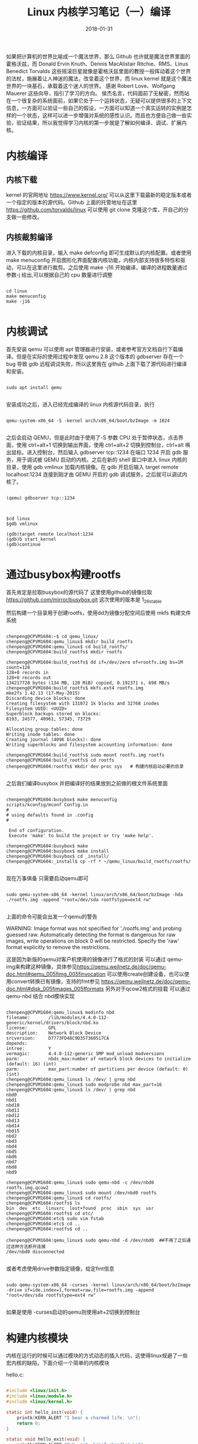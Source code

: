 #+TITLE: Linux 内核学习笔记（一）编译
#+DATE: 2018-01-31
#+LAYOUT: post
#+TAGS: kernel linux
#+CATEGORIES: kernel


    如果把计算机的世界比喻成一个魔法世界，那么 Github 也许就是魔法世界里面的霍格沃兹，而 Donald Ervin Knuth、Dennis MacAlistair Ritchie、RMS、Linus Benedict Torvalds 这些摇滚巨星就像是霍格沃兹里面的教授一般挥动着这个世界的法杖，施展着让人神迷的魔法，改变着这个世界，而 linux kernel 就是这个魔法世界的一块基石，承载着这个迷人的世界。
    感谢 Robert Love、Wolfgang Mauerer 这些向导，指引了学习的方向。
    侯杰名言，代码面前了无秘密，然而站在一个很复杂的系统面前，如果它处于一个运转状态，无疑可以提供很多的上下文信息，一方面可以验证一些自己的假设，一方面可以知道一个真实运转的实例是怎样的一个状态，这样可以进一步增强对系统的感性认识。而且也方便自己做一些实验，验证结果，所以我觉得学习内核的第一步就是了解如何编译、调试、扩展内核。

* 内核编译
** 内核下载
   kernel 的官网地址 [[https://www.kernel.org/]] 可以从这里下载最新的稳定版本或者一个指定的版本的源代码。Github 上面的托管地址在这里 [[https://github.com/torvalds/linux]] 可以使用 git clone 克隆这个库，开自己的分支做一些修改。

** 内核裁剪编译
    进入下载的内核目录，输入 make defconfig 即可生成默认的内核配置。或者使用 make menuconfig 开启图形化界面配置内核功能，内核内部支持很多特性和驱动，可以在这里进行裁剪。之后使用 make -j16 开始编译，编译的进程数量通过参数-j 给出,可以根据自己的 cpu 数量进行调整

#+NAME: compile kernel
#+BEGIN_SRC shell

cd linux
make menuconfig
make -j16

#+END_SRC

* 内核调试
    首先安装 qemu 可以使用 apt 管理器进行安装，或者参考官方文档自行下载编译。但是在实际的使用过程中发现 qemu 2.8 这个版本的 gdbserver 存在一个 bug 导致 gdb 远程调试失败，所以这里我在 github 上面下载了源代码进行编译和安装。 

#+BEGIN_SRC shell

sudo apt install qemu

#+END_SRC

安装成功之后，进入已经完成编译的 linux 内核源代码目录，执行

#+BEGIN_SRC shell

qemu-system-x86_64 -S -kernel arch/x86_64/boot/bzImage -m 1024

#+END_SRC

之后会启动 QEMU，但是此时由于使用了-S 参数 CPU 处于暂停状态，点击界面，使用 ctrl+alt+1 切换到输出界面，使用 ctrl+alt+2 切换到控制台，ctrl+alt 唤出鼠标。进入控制台，然后输入 gdbserver tcp::1234 在端口 1234 开启 gdb 服务，用于调试被 QEMU 启动的内核。之后在新的 shell 窗口中进入 linux 内核的目录，使用 gdb vmlinux 加载内核镜像。在 gdb 开启后输入 target remote localhost:1234 连接到刚才由 QEMU 开启的 gdb 调试服务，之后就可以调试内核了。

#+BEGIN_SRC shell

(qemu) gdbserver tcp::1234

#+END_SRC


#+BEGIN_SRC shell

$cd linux
$gdb vmlinux

(gdb)target remote localhost:1234
(gdb)b start_kernel
(gdb)continue

#+END_SRC

* 通过busybox构建rootfs
  首先肯定是拉取busybox的源代码了 这里使用github的镜像拉取 https://github.com/mirror/busybox.git 这次使用的版本是 1_26_stable 

  然后构建一个目录用于创建rootfs，使用dd为镜像分配空间后使用 mkfs 构建文件系统

    
#+BEGIN_SRC shell

chenpeng@CPVM1604:~$ cd qemu_linux/
chenpeng@CPVM1604:qemu_linux$ mkdir build_rootfs
chenpeng@CPVM1604:qemu_linux$ cd build_rootfs/
chenpeng@CPVM1604:build_rootfs$ mkdir rootfs

chenpeng@CPVM1604:build_rootfs$ dd if=/dev/zero of=rootfs.img bs=1M count=128
128+0 records in
128+0 records out
134217728 bytes (134 MB, 128 MiB) copied, 0.192371 s, 698 MB/s
chenpeng@CPVM1604:build_rootfs$ mkfs.ext4 rootfs.img 
mke2fs 1.42.13 (17-May-2015)
Discarding device blocks: done                            
Creating filesystem with 131072 1k blocks and 32768 inodes
Filesystem UUID: <UUID>
Superblock backups stored on blocks: 
8193, 24577, 40961, 57345, 73729

Allocating group tables: done                            
Writing inode tables: done                            
Creating journal (4096 blocks): done
Writing superblocks and filesystem accounting information: done 

chenpeng@CPVM1604:build_rootfs$ sudo mount rootfs.img rootfs
chenpeng@CPVM1604:build_rootfs$ cd rootfs
chenpeng@CPVM1604:rootfs$ mkdir dev proc sys   # 构建内核启动必要的目录

#+END_SRC


  之后我们编译busybox 并把编译好的结果放到之前做的根文件系统里面


#+BEGIN_SRC shell

chenpeng@CPVM1604:busybox$ make menuconfig
scripts/kconfig/mconf Config.in
#
# using defaults found in .config
#

 End of configuration.
 Execute 'make' to build the project or try 'make help'.

chenpeng@CPVM1604:busybox$ make
chenpeng@CPVM1604:busybox$ make install
chenpeng@CPVM1604:busybox$ cd _install/
chenpeng@CPVM1604:_install$ cp -rf * ~/qemu_linux/build_rootfs/rootfs/

#+END_SRC

  现在万事俱备 只需要启动qemu即可


#+BEGIN_SRC shell

sudo qemu-system-x86_64 -kernel linux/arch/x86_64/boot/bzImage -hda ./rootfs.img -append "root=/dev/sda rootfstype=ext4 rw"

#+END_SRC


  上面的命令可能会出发一个qemu的警告


WARNING: Image format was not specified for './rootfs.img' and probing guessed raw.
         Automatically detecting the format is dangerous for raw images, write operations on block 0 will be restricted.
         Specify the 'raw' format explicitly to remove the restrictions.
 
  这是因为新版的qemu对客户机使用的镜像进行了格式的封装 可以通过 qemu-img来构建这种镜像，具体参见[[https://qemu.weilnetz.de/doc/qemu-doc.html#qemu_005fimg_005finvocation]]
  可以使用create创建设备，也可以使用convert转换已有镜像，支持的fmt参见 [[https://qemu.weilnetz.de/doc/qemu-doc.html#disk_005fimages_005fformats]]
  另外对于qcow2格式的挂载 可以通过 qemu-nbd 结合 nbd模块实现

#+BEGIN_SRC shell

chenpeng@CPVM1604:qemu_linux$ modinfo nbd
filename:       /lib/modules/4.4.0-112-generic/kernel/drivers/block/nbd.ko
license:        GPL
description:    Network Block Device
srcversion:     D7773FD48C9D357360517CA
depends:        
intree:         Y
vermagic:       4.4.0-112-generic SMP mod_unload modversions 
parm:           nbds_max:number of network block devices to initialize (default: 16) (int)
parm:           max_part:number of partitions per device (default: 0) (int)
chenpeng@CPVM1604:qemu_linux$ ls /dev/ | grep nbd
chenpeng@CPVM1604:qemu_linux$ sudo modprobe nbd max_part=16
chenpeng@CPVM1604:qemu_linux$ ls /dev/ | grep nbd
nbd0
nbd1
nbd10
nbd11
nbd12
nbd13
nbd14
nbd15
nbd2
nbd3
nbd4
nbd5
nbd6
nbd7
nbd8
nbd9

chenpeng@CPVM1604:qemu_linux$ sudo qemu-nbd -c /dev/nbd0 rootfs.img.qcow2 
chenpeng@CPVM1604:qemu_linux$ sudo mount /dev/nbd0 rootfs
chenpeng@CPVM1604:qemu_linux$ cd rootfs/
chenpeng@CPVM1604:rootfs$ ls
bin  dev  etc  linuxrc  lost+found  proc  sbin  sys  usr
chenpeng@CPVM1604:rootfs$ cd etc/
chenpeng@CPVM1604:etc$ sudo vim fstab 
chenpeng@CPVM1604:etc$ cd ..
chenpeng@CPVM1604:rootfs$ cd ..

chenpeng@CPVM1604:qemu_linux$ sudo qemu-nbd -d /dev/nbd0  ##不用了之后通过这种方法断开连接
/dev/nbd0 disconnected

#+END_SRC

或者考虑使用drive参数指定镜像，给定fmt信息

#+BEGIN_SRC shell

sudo qemu-system-x86_64 -curses -kernel linux/arch/x86_64/boot/bzImage -drive if=ide,index=1,format=raw,file=rootfs.img -append "root=/dev/sda rootfstype=ext4 rw"

#+END_SRC

如果是使用 -curses启动的qemu则使用alt+2切换到控制台


* 构建内核模块
  内核在运行的时候可以通过模块的方式动态的插入代码，这使得linux规避了一些宏内核的缺陷，下面介绍一个简单的内核模块


hello.c:

#+BEGIN_SRC c

#include <linux/init.h>
#include <linux/module.h>
#include <linux/kernel.h>

static int hello_init(void) {
    printk(KERN_ALERT "I bear a charmed life. \n");
    return 0;
}

static void hello_exit(void) {
    printk(KERN_ALERT "Out, out, brief chandle! \n");
}

module_init(hello_init);
module_exit(hello_exit);


MODULE_LICENSE("GPL");
MODULE_AUTHOR("Paulus");
MODULE_DESCRIPTION("A hello, World Module");


#+END_SRC

编译他的Makefile十分简单，内容只有一行


#+BEGIN_SRC Makefile

obj-m := hello.o

#+END_SRC

然后在他的目录使用下面的命令进行编译


#+BEGIN_SRC shell

make -C ${KERNEL_PATH} SUBDIRS=$PWD modules

#+END_SRC

其中${KERNEL_PATH}是你内核源代码的路径, 之后会在目录中生成一些内核模块相关文件，主要是 hello.ko
可以使用 modinfo查看模块的信息,内容如下

#+BEGIN_SRC shell
chenpeng@CPVM1604:kernel_hacking$ cat ./automake.sh
#!/bin/sh
KERNEL_PATH=$1
make -C ${KERNEL_PATH} SUBDIRS=$PWD modules

chenpeng@CPVM1604:kernel_hacking$ ./automake.sh ~/Documents/linux/
make: Entering directory '/home/chenpeng/Documents/linux'
  CC [M]  /home/chenpeng/Documents/GitDir/kernel_hacking/hello.o
  Building modules, stage 2.
  MODPOST 1 modules
  CC      /home/chenpeng/Documents/GitDir/kernel_hacking/hello.mod.o
  LD [M]  /home/chenpeng/Documents/GitDir/kernel_hacking/hello.ko
make: Leaving directory '/home/chenpeng/Documents/linux'

chenpeng@CPVM1604:kernel_hacking$ modinfo hello.ko
filename:       /home/chenpeng/Documents/GitDir/kernel_hacking/hello.ko
description:    A hello, World Module
author:         Paulus
license:        GPL
srcversion:     46E6DB698BDC2CC2B13A718
depends:        
vermagic:       4.4.0 SMP mod_unload modversions 

#+END_SRC

下一节我们研究如何在qemu中调试内核模块





